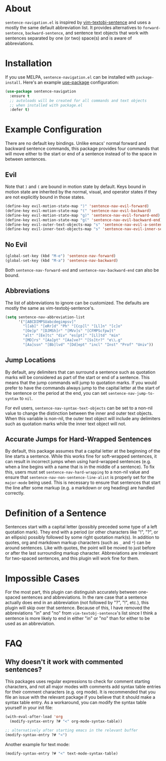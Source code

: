 * About [[http://melpa.org/#/sentence-navigation][file:http://melpa.org/packages/sentence-navigation-badge.svg]]
=sentence-navigation.el= is inspired by [[https://github.com/reedes/vim-textobj-sentence][vim-textobj-sentence]] and uses a mostly the same default abbreviation list. It provides alternatives to ~forward-sentence~, ~backward-sentence~, and sentence text objects that work with sentences separated by one (or two) space(s) and is aware of abbreviations.

* Installation
If you use MELPA, =sentence-navigation.el= can be installed with ~package-install~. Here's an example [[https://github.com/jwiegley/use-package][use-package]] configuration:
#+begin_src emacs-lisp
(use-package sentence-navigation
  :ensure t
  ;; autoloads will be created for all commands and text objects
  ;; when installed with package.el
  :defer t)
#+end_src

* Example Configuration
There are no default key bindings. Unlike emacs' normal forward and backward sentence commands, this package provides four commands that will move either to the start or end of a sentence instead of to the space in between sentences.

** Evil
Note that =)= and =(= are bound in motion state by default. Keys bound in motion state are inherited by the normal, visual, and operator states if they are not explicitly bound in those states.

#+begin_src emacs-lisp
(define-key evil-motion-state-map ")" 'sentence-nav-evil-forward)
(define-key evil-motion-state-map "(" 'sentence-nav-evil-backward)
(define-key evil-motion-state-map "g)" 'sentence-nav-evil-forward-end)
(define-key evil-motion-state-map "g(" 'sentence-nav-evil-backward-end)
(define-key evil-outer-text-objects-map "s" 'sentence-nav-evil-a-sentence)
(define-key evil-inner-text-objects-map "s" 'sentence-nav-evil-inner-sentence)
#+end_src
** No Evil
#+begin_src emacs-lisp
(global-set-key (kbd "M-e") 'sentence-nav-forward)
(global-set-key (kbd "M-a") 'sentence-nav-backward)
#+end_src
Both ~sentence-nav-forward-end~ and ~sentence-nav-backward-end~ can also be bound.

** Abbreviations
The list of abbreviations to ignore can be customized. The defaults are mostly the same as vim-textobj-sentence's.
#+begin_src emacs-lisp
(setq sentence-nav-abbreviation-list
      '("[ABCDIMPSUabcdegimpsv]"
        "l[ab]" "[eRr]d" "Ph" "[Ccp]l" "[Ll]n" "[c]o"
        "[Oe]p" "[DJMSh]r" "[MVv]s" "[CFMPScfpw]t"
        "alt" "[Ee]tc" "div" "es[pt]" "[Ll]td" "min"
        "[MD]rs" "[Aa]pt" "[Aa]ve?" "[Ss]tr?" "e\\.g"
        "[Aa]ssn" "[Bb]lvd" "[Dd]ept" "incl" "Inst" "Prof" "Univ"))
#+end_src
** Jump Locations
By default, any delimiters that can surround a sentence such as quotation marks will be considered as part of the start or end of a sentence. This means that the jump commands will jump to quotation marks. If you would prefer to have the commands always jump to the capital letter at the start of the sentence or the period at the end, you can set =sentence-nav-jump-to-syntax= to =nil=.

For evil users, =sentence-nav-syntax-text-objects= can be set to a non-nil value to change the distinction between the inner and outer text objects. When this variable is non-nil, the outer text object will include any delimiters such as quotation marks while the inner text object will not.

** Accurate Jumps for Hard-Wrapped Sentences
By default, this package assumes that a capital letter at the beginning of the line starts a sentence. While this works fine for soft-wrapped sentences, it can result in incorrect jumps when using hard-wrapped sentences (e.g. when a line begins with a name that is in the middle of a sentence). To fix this, users must set =sentence-nav-hard-wrapping= to a non-nil value and ensure that =sentence-nav-non-sentence-line-alist= is properly set for the =major-mode= being used. This is necessary to ensure that sentences that start the line after some markup (e.g. a markdown or org heading) are handled correctly.

* Definition of a Sentence
Sentences start with a capital letter (possibly preceded some type of a left quotation mark). They end with a period (or other characters like "!", "?", or an ellipsis) possibly followed by some right quotation mark(s). In addition to quotes, org and markdown markup characters (such as =_= and =*=) can be around sentences. Like with quotes, the point will be moved to just before or after the last surrounding markup character. Abbreviations are irrelevant for two-spaced sentences, and this plugin will work fine for them.

* Impossible Cases
For the most part, this plugin can distinguish accurately between one-spaced sentences and abbreviations. In the rare case that a sentence actually does end in an abbreviation (not followed by "?", "!", etc.), this plugin will skip over that sentence. Because of this, I have removed the abbreviations "in" and "no" from =vim-textobj-sentence='s list since I think a sentence is more likely to end in either "in" or "no" than for either to be used as an abbreviation.

* FAQ
** Why doesn't it work with commented sentences?
This packages uses regular expressions to check for comment starting characters, and not all major modes with comments add syntax table entries for their comment characters (e.g. org mode). It is recommended that you file an issue with the relevant package if you believe that it should make a syntax table entry. As a workaround, you can modify the syntax table yourself in your init file:
#+begin_src emacs-lisp
(with-eval-after-load 'org
  (modify-syntax-entry ?# "<" org-mode-syntax-table))

;; alternatively after starting emacs in the relevant buffer
(modify-syntax-entry ?# "<")
#+end_src

Another example for text mode:
#+begin_src emacs-lisp
(modify-syntax-entry ?# "<" text-mode-syntax-table)
#+end_src
